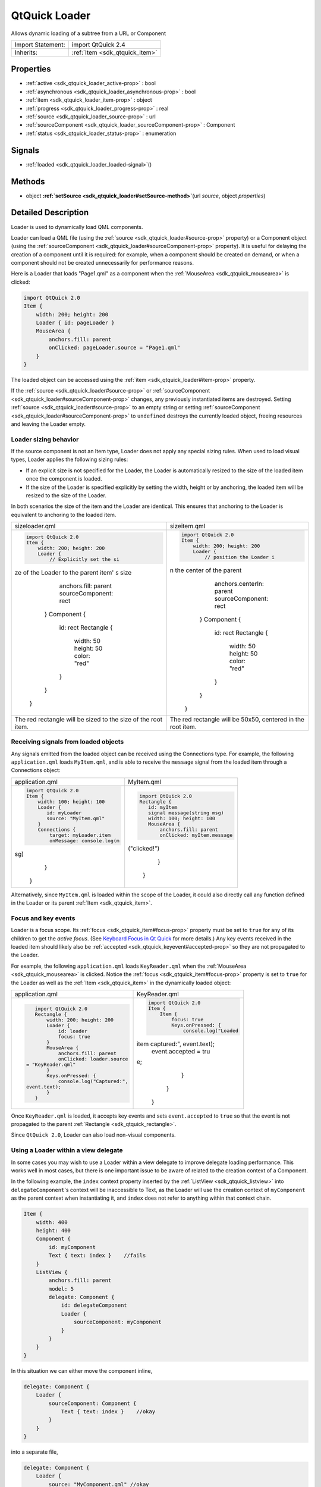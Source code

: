 .. _sdk_qtquick_loader:
QtQuick Loader
==============

Allows dynamic loading of a subtree from a URL or Component

+--------------------------------------+--------------------------------------+
| Import Statement:                    | import QtQuick 2.4                   |
+--------------------------------------+--------------------------------------+
| Inherits:                            | :ref:`Item <sdk_qtquick_item>`       |
+--------------------------------------+--------------------------------------+

Properties
----------

-  :ref:`active <sdk_qtquick_loader_active-prop>` : bool
-  :ref:`asynchronous <sdk_qtquick_loader_asynchronous-prop>` :
   bool
-  :ref:`item <sdk_qtquick_loader_item-prop>` : object
-  :ref:`progress <sdk_qtquick_loader_progress-prop>` : real
-  :ref:`source <sdk_qtquick_loader_source-prop>` : url
-  :ref:`sourceComponent <sdk_qtquick_loader_sourceComponent-prop>`
   : Component
-  :ref:`status <sdk_qtquick_loader_status-prop>` : enumeration

Signals
-------

-  :ref:`loaded <sdk_qtquick_loader_loaded-signal>`\ ()

Methods
-------

-  object
   **:ref:`setSource <sdk_qtquick_loader#setSource-method>`**\ (url
   *source*, object *properties*)

Detailed Description
--------------------

Loader is used to dynamically load QML components.

Loader can load a QML file (using the
:ref:`source <sdk_qtquick_loader#source-prop>` property) or a Component
object (using the
:ref:`sourceComponent <sdk_qtquick_loader#sourceComponent-prop>` property).
It is useful for delaying the creation of a component until it is
required: for example, when a component should be created on demand, or
when a component should not be created unnecessarily for performance
reasons.

Here is a Loader that loads "Page1.qml" as a component when the
:ref:`MouseArea <sdk_qtquick_mousearea>` is clicked:

.. code:: qml

    import QtQuick 2.0
    Item {
        width: 200; height: 200
        Loader { id: pageLoader }
        MouseArea {
            anchors.fill: parent
            onClicked: pageLoader.source = "Page1.qml"
        }
    }

The loaded object can be accessed using the
:ref:`item <sdk_qtquick_loader#item-prop>` property.

If the :ref:`source <sdk_qtquick_loader#source-prop>` or
:ref:`sourceComponent <sdk_qtquick_loader#sourceComponent-prop>` changes,
any previously instantiated items are destroyed. Setting
:ref:`source <sdk_qtquick_loader#source-prop>` to an empty string or
setting :ref:`sourceComponent <sdk_qtquick_loader#sourceComponent-prop>` to
``undefined`` destroys the currently loaded object, freeing resources
and leaving the Loader empty.

Loader sizing behavior
~~~~~~~~~~~~~~~~~~~~~~

If the source component is not an Item type, Loader does not apply any
special sizing rules. When used to load visual types, Loader applies the
following sizing rules:

-  If an explicit size is not specified for the Loader, the Loader is
   automatically resized to the size of the loaded item once the
   component is loaded.
-  If the size of the Loader is specified explicitly by setting the
   width, height or by anchoring, the loaded item will be resized to the
   size of the Loader.

In both scenarios the size of the item and the Loader are identical.
This ensures that anchoring to the Loader is equivalent to anchoring to
the loaded item.

+--------------------------------------+--------------------------------------+
| sizeloader.qml                       | sizeitem.qml                         |
+--------------------------------------+--------------------------------------+
| .. code:: qml                        | .. code:: qml                        |
|                                      |                                      |
|     import QtQuick 2.0               |     import QtQuick 2.0               |
|     Item {                           |     Item {                           |
|         width: 200; height: 200      |         width: 200; height: 200      |
|         Loader {                     |         Loader {                     |
|             // Explicitly set the si |             // position the Loader i |
| ze of the Loader to the parent item' | n the center of the parent           |
| s size                               |             anchors.centerIn: parent |
|             anchors.fill: parent     |             sourceComponent: rect    |
|             sourceComponent: rect    |         }                            |
|         }                            |         Component {                  |
|         Component {                  |             id: rect                 |
|             id: rect                 |             Rectangle {              |
|             Rectangle {              |                 width: 50            |
|                 width: 50            |                 height: 50           |
|                 height: 50           |                 color: "red"         |
|                 color: "red"         |             }                        |
|             }                        |         }                            |
|         }                            |     }                                |
|     }                                |                                      |
+--------------------------------------+--------------------------------------+
| The red rectangle will be sized to   | The red rectangle will be 50x50,     |
| the size of the root item.           | centered in the root item.           |
+--------------------------------------+--------------------------------------+

Receiving signals from loaded objects
~~~~~~~~~~~~~~~~~~~~~~~~~~~~~~~~~~~~~

Any signals emitted from the loaded object can be received using the
Connections type. For example, the following ``application.qml`` loads
``MyItem.qml``, and is able to receive the ``message`` signal from the
loaded item through a Connections object:

+--------------------------------------+--------------------------------------+
| application.qml                      | MyItem.qml                           |
+--------------------------------------+--------------------------------------+
| .. code:: qml                        | .. code:: qml                        |
|                                      |                                      |
|     import QtQuick 2.0               |     import QtQuick 2.0               |
|     Item {                           |     Rectangle {                      |
|         width: 100; height: 100      |        id: myItem                    |
|         Loader {                     |        signal message(string msg)    |
|            id: myLoader              |        width: 100; height: 100       |
|            source: "MyItem.qml"      |        MouseArea {                   |
|         }                            |            anchors.fill: parent      |
|         Connections {                |            onClicked: myItem.message |
|             target: myLoader.item    | ("clicked!")                         |
|             onMessage: console.log(m |        }                             |
| sg)                                  |     }                                |
|         }                            |                                      |
|     }                                |                                      |
+--------------------------------------+--------------------------------------+

Alternatively, since ``MyItem.qml`` is loaded within the scope of the
Loader, it could also directly call any function defined in the Loader
or its parent :ref:`Item <sdk_qtquick_item>`.

Focus and key events
~~~~~~~~~~~~~~~~~~~~

Loader is a focus scope. Its :ref:`focus <sdk_qtquick_item#focus-prop>`
property must be set to ``true`` for any of its children to get the
*active focus*. (See `Keyboard Focus in Qt
Quick </sdk/apps/qml/QtQuick/qtquick-input-focus/>`_  for more details.)
Any key events received in the loaded item should likely also be
:ref:`accepted <sdk_qtquick_keyevent#accepted-prop>` so they are not
propagated to the Loader.

For example, the following ``application.qml`` loads ``KeyReader.qml``
when the :ref:`MouseArea <sdk_qtquick_mousearea>` is clicked. Notice the
:ref:`focus <sdk_qtquick_item#focus-prop>` property is set to ``true`` for
the Loader as well as the :ref:`Item <sdk_qtquick_item>` in the dynamically
loaded object:

+--------------------------------------+--------------------------------------+
| application.qml                      | KeyReader.qml                        |
+--------------------------------------+--------------------------------------+
| .. code:: qml                        | .. code:: qml                        |
|                                      |                                      |
|     import QtQuick 2.0               |     import QtQuick 2.0               |
|     Rectangle {                      |     Item {                           |
|         width: 200; height: 200      |         Item {                       |
|         Loader {                     |             focus: true              |
|             id: loader               |             Keys.onPressed: {        |
|             focus: true              |                 console.log("Loaded  |
|         }                            | item captured:", event.text);        |
|         MouseArea {                  |                 event.accepted = tru |
|             anchors.fill: parent     | e;                                   |
|             onClicked: loader.source |             }                        |
|  = "KeyReader.qml"                   |         }                            |
|         }                            |     }                                |
|         Keys.onPressed: {            |                                      |
|             console.log("Captured:", |                                      |
|  event.text);                        |                                      |
|         }                            |                                      |
|     }                                |                                      |
+--------------------------------------+--------------------------------------+

Once ``KeyReader.qml`` is loaded, it accepts key events and sets
``event.accepted`` to ``true`` so that the event is not propagated to
the parent :ref:`Rectangle <sdk_qtquick_rectangle>`.

Since ``QtQuick 2.0``, Loader can also load non-visual components.

Using a Loader within a view delegate
~~~~~~~~~~~~~~~~~~~~~~~~~~~~~~~~~~~~~

In some cases you may wish to use a Loader within a view delegate to
improve delegate loading performance. This works well in most cases, but
there is one important issue to be aware of related to the creation
context of a Component.

In the following example, the ``index`` context property inserted by the
:ref:`ListView <sdk_qtquick_listview>` into ``delegateComponent``'s context
will be inaccessible to Text, as the Loader will use the creation
context of ``myComponent`` as the parent context when instantiating it,
and ``index`` does not refer to anything within that context chain.

.. code:: qml

    Item {
        width: 400
        height: 400
        Component {
            id: myComponent
            Text { text: index }    //fails
        }
        ListView {
            anchors.fill: parent
            model: 5
            delegate: Component {
                id: delegateComponent
                Loader {
                    sourceComponent: myComponent
                }
            }
        }
    }

In this situation we can either move the component inline,

.. code:: qml

            delegate: Component {
                Loader {
                    sourceComponent: Component {
                        Text { text: index }    //okay
                    }
                }
            }

into a separate file,

.. code:: qml

            delegate: Component {
                Loader {
                    source: "MyComponent.qml" //okay
                }
            }

or explicitly set the required information as a property of the Loader
(this works because the Loader sets itself as the context object for the
component it is loading).

.. code:: qml

    Item {
        width: 400
        height: 400
        Component {
            id: myComponent
            Text { text: modelIndex }    //okay
        }
        ListView {
            anchors.fill: parent
            model: 5
            delegate: Component {
                Loader {
                    property int modelIndex: index
                    sourceComponent: myComponent
                }
            }
        }
    }

**See also** Dynamic Object Creation.

Property Documentation
----------------------

.. _sdk_qtquick_loader_active-prop:

+--------------------------------------------------------------------------+
|        \ active : bool                                                   |
+--------------------------------------------------------------------------+

This property is ``true`` if the Loader is currently active. The default
value for this property is ``true``.

If the Loader is inactive, changing the
:ref:`source <sdk_qtquick_loader#source-prop>` or
:ref:`sourceComponent <sdk_qtquick_loader#sourceComponent-prop>` will not
cause the item to be instantiated until the Loader is made active.

Setting the value to inactive will cause any
:ref:`item <sdk_qtquick_loader#item-prop>` loaded by the loader to be
released, but will not affect the
:ref:`source <sdk_qtquick_loader#source-prop>` or
:ref:`sourceComponent <sdk_qtquick_loader#sourceComponent-prop>`.

The :ref:`status <sdk_qtquick_loader#status-prop>` of an inactive loader is
always ``Null``.

**See also** :ref:`source <sdk_qtquick_loader#source-prop>` and
:ref:`sourceComponent <sdk_qtquick_loader#sourceComponent-prop>`.

| 

.. _sdk_qtquick_loader_asynchronous-prop:

+--------------------------------------------------------------------------+
|        \ asynchronous : bool                                             |
+--------------------------------------------------------------------------+

This property holds whether the component will be instantiated
asynchronously.

When used in conjunction with the
:ref:`source <sdk_qtquick_loader#source-prop>` property, loading and
compilation will also be performed in a background thread.

Loading asynchronously creates the objects declared by the component
across multiple frames, and reduces the likelihood of glitches in
animation. When loading asynchronously the status will change to
Loader.Loading. Once the entire component has been created, the
:ref:`item <sdk_qtquick_loader#item-prop>` will be available and the status
will change to Loader.Ready.

To avoid seeing the items loading progressively set ``visible``
appropriately, e.g.

.. code:: cpp

    Loader {
        source: "mycomponent.qml"
        asynchronous: true
        visible: status == Loader.Ready
    }

Note that this property affects object instantiation only; it is
unrelated to loading a component asynchronously via a network.

| 

.. _sdk_qtquick_loader_item-prop:

+--------------------------------------------------------------------------+
|        \ item : object                                                   |
+--------------------------------------------------------------------------+

This property holds the top-level object that is currently loaded.

Since ``QtQuick 2.0``, Loader can load any object type.

| 

.. _sdk_qtquick_loader_progress-prop:

+--------------------------------------------------------------------------+
|        \ progress : real                                                 |
+--------------------------------------------------------------------------+

This property holds the progress of loading QML data from the network,
from 0.0 (nothing loaded) to 1.0 (finished). Most QML files are quite
small, so this value will rapidly change from 0 to 1.

**See also** :ref:`status <sdk_qtquick_loader#status-prop>`.

| 

.. _sdk_qtquick_loader_source-prop:

+--------------------------------------------------------------------------+
|        \ source : url                                                    |
+--------------------------------------------------------------------------+

This property holds the URL of the QML component to instantiate.

Since ``QtQuick 2.0``, Loader is able to load any type of object; it is
not restricted to Item types.

To unload the currently loaded object, set this property to an empty
string, or set
:ref:`sourceComponent <sdk_qtquick_loader#sourceComponent-prop>` to
``undefined``. Setting ``source`` to a new URL will also cause the item
created by the previous URL to be unloaded.

**See also**
:ref:`sourceComponent <sdk_qtquick_loader#sourceComponent-prop>`,
:ref:`status <sdk_qtquick_loader#status-prop>`, and
:ref:`progress <sdk_qtquick_loader#progress-prop>`.

| 

.. _sdk_qtquick_loader_sourceComponent-prop:

+--------------------------------------------------------------------------+
|        \ sourceComponent : Component                                     |
+--------------------------------------------------------------------------+

This property holds the Component to instantiate.

.. code:: qml

    Item {
        Component {
            id: redSquare
            Rectangle { color: "red"; width: 10; height: 10 }
        }
        Loader { sourceComponent: redSquare }
        Loader { sourceComponent: redSquare; x: 10 }
    }

To unload the currently loaded object, set this property to
``undefined``.

Since ``QtQuick 2.0``, Loader is able to load any type of object; it is
not restricted to Item types.

**See also** :ref:`source <sdk_qtquick_loader#source-prop>` and
:ref:`progress <sdk_qtquick_loader#progress-prop>`.

| 

.. _sdk_qtquick_loader_status-prop:

+--------------------------------------------------------------------------+
|        \ status : enumeration                                            |
+--------------------------------------------------------------------------+

This property holds the status of QML loading. It can be one of:

-  Loader.Null - the loader is inactive or no QML source has been set
-  Loader.Ready - the QML source has been loaded
-  Loader.Loading - the QML source is currently being loaded
-  Loader.Error - an error occurred while loading the QML source

Use this status to provide an update or respond to the status change in
some way. For example, you could:

-  Trigger a state change:

   .. code:: qml

       State { name: 'loaded'; when: loader.status == Loader.Ready }

-  Implement an ``onStatusChanged`` signal handler:

   .. code:: qml

       Loader {
           id: loader
           onStatusChanged: if (loader.status == Loader.Ready) console.log('Loaded')
       }

-  Bind to the status value:

   .. code:: qml

       Text { text: loader.status == Loader.Ready ? 'Loaded' : 'Not loaded' }

Note that if the source is a local file, the status will initially be
Ready (or Error). While there will be no onStatusChanged signal in that
case, the onLoaded will still be invoked.

**See also** :ref:`progress <sdk_qtquick_loader#progress-prop>`.

| 

Signal Documentation
--------------------

.. _sdk_qtquick_loader_loaded()-prop:

+--------------------------------------------------------------------------+
|        \ loaded()                                                        |
+--------------------------------------------------------------------------+

This signal is emitted when the
:ref:`status <sdk_qtquick_loader#status-prop>` becomes ``Loader.Ready``, or
on successful initial load.

The corresponding handler is ``onLoaded``.

| 

Method Documentation
--------------------

.. _sdk_qtquick_loader_object setSource-method:

+--------------------------------------------------------------------------+
|        \ object setSource(url *source*, object *properties*)             |
+--------------------------------------------------------------------------+

Creates an object instance of the given *source* component that will
have the given *properties*. The *properties* argument is optional. The
instance will be accessible via the
:ref:`item <sdk_qtquick_loader#item-prop>` property once loading and
instantiation is complete.

If the :ref:`active <sdk_qtquick_loader#active-prop>` property is ``false``
at the time when this function is called, the given *source* component
will not be loaded but the *source* and initial *properties* will be
cached. When the loader is made
:ref:`active <sdk_qtquick_loader#active-prop>`, an instance of the *source*
component will be created with the initial *properties* set.

Setting the initial property values of an instance of a component in
this manner will **not** trigger any associated
:ref:`Behavior <sdk_qtquick_behavior>`\ s.

Note that the cached *properties* will be cleared if the
:ref:`source <sdk_qtquick_loader#source-prop>` or
:ref:`sourceComponent <sdk_qtquick_loader#sourceComponent-prop>` is changed
after calling this function but prior to setting the loader
:ref:`active <sdk_qtquick_loader#active-prop>`.

Example:

.. _sdk_qtquick_loader_.. code-method:

+--------------------------------------+--------------------------------------+
| .. code:: qml                        | .. code:: qml                        |
|                                      |                                      |
|     // ExampleComponent.qml          |     // example.qml                   |
|     import QtQuick 2.0               |     import QtQuick 2.0               |
|     Rectangle {                      |     Item {                           |
|         id: rect                     |         Loader {                     |
|         color: "red"                 |             id: squareLoader         |
|         width: 10                    |             onLoaded: console.log(sq |
|         height: 10                   | uareLoader.item.width); // prints [1 |
|         Behavior on color {          | 0], not [30]                         |
|             NumberAnimation {        |         }                            |
|                 target: rect         |         Component.onCompleted: {     |
|                 property: "width"    |             squareLoader.setSource(" |
|                 to: (rect.width + 20 | ExampleComponent.qml", { "color": "b |
| )                                    | lue" });                             |
|                 duration: 0          |             // will trigger the onLo |
|             }                        | aded code when complete.             |
|         }                            |         }                            |
|     }                                |     }                                |
+--------------------------------------+--------------------------------------+

**See also** :ref:`source <sdk_qtquick_loader#source-prop>` and
:ref:`active <sdk_qtquick_loader#active-prop>`.

| 
